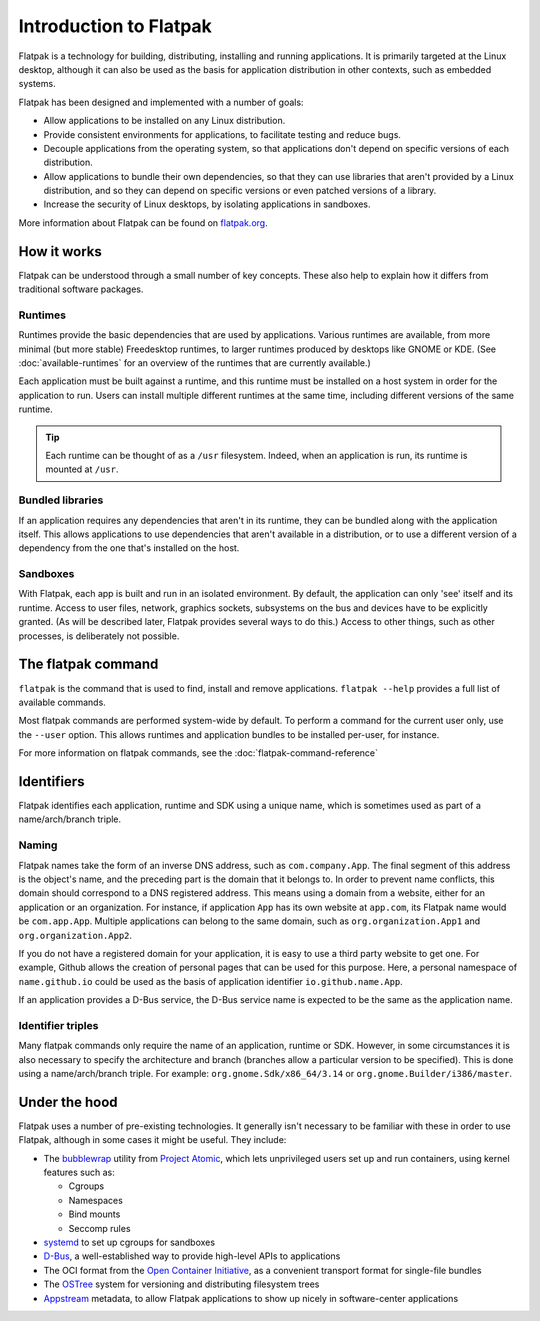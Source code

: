 Introduction to Flatpak
=======================

Flatpak is a technology for building, distributing, installing and running applications. It is primarily targeted at the Linux desktop, although it can also be used as the basis for application distribution in other contexts, such as embedded systems.

Flatpak has been designed and implemented with a number of goals:

* Allow applications to be installed on any Linux distribution.
* Provide consistent environments for applications, to facilitate testing and reduce bugs.
* Decouple applications from the operating system, so that applications don't depend on specific versions of each distribution.
* Allow applications to bundle their own dependencies, so that they can use libraries that aren't provided by a Linux distribution, and so they can depend on specific versions or even patched versions of a library.
* Increase the security of Linux desktops, by isolating applications in sandboxes.

More information about Flatpak can be found on `flatpak.org <http://flatpak.org/>`_.

How it works
------------

Flatpak can be understood through a small number of key concepts. These also help to explain how it differs from traditional software packages.

.. image:: ../images/diagram.svg

Runtimes
^^^^^^^^

Runtimes provide the basic dependencies that are used by applications. Various runtimes are available, from more minimal (but more stable) Freedesktop runtimes, to larger runtimes produced by desktops like GNOME or KDE. (See :doc:`available-runtimes` for an overview of the runtimes that are currently available.)

Each application must be built against a runtime, and this runtime must be installed on a host system in order for the application to run. Users can install multiple different runtimes at the same time, including different versions of the same runtime.

.. tip::
  Each runtime can be thought of as a ``/usr`` filesystem. Indeed, when an application is run, its runtime is mounted at ``/usr``.

Bundled libraries
^^^^^^^^^^^^^^^^^

If an application requires any dependencies that aren't in its runtime, they can be bundled along with the application itself. This allows applications to use dependencies that aren't available in a distribution, or to use a different version of a dependency from the one that's installed on the host.

Sandboxes
^^^^^^^^^

With Flatpak, each app is built and run in an isolated environment. By default, the application can only 'see' itself and its runtime. Access to user files, network, graphics sockets, subsystems on the bus and devices have to be explicitly granted. (As will be described later, Flatpak provides several ways to do this.) Access to other things, such as other processes, is deliberately not possible.

The flatpak command
--------------------

``flatpak`` is the command that is used to find, install and remove applications. ``flatpak --help`` provides a full list of available commands.

Most flatpak commands are performed system-wide by default. To perform a command for the current user only, use the ``--user`` option. This allows runtimes and application bundles to be installed per-user, for instance.

For more information on flatpak commands, see the :doc:`flatpak-command-reference`

Identifiers
-----------

Flatpak identifies each application, runtime and SDK using a unique name, which is sometimes used as part of a name/arch/branch triple.

Naming
^^^^^^

Flatpak names take the form of an inverse DNS address, such as ``com.company.App``. The final segment of this address is the object's name, and the preceding part is the domain that it belongs to. In order to prevent name conflicts, this domain should correspond to a DNS registered address. This means using a domain from a website, either for an application or an organization. For instance, if application ``App`` has its own website at ``app.com``, its Flatpak name would be ``com.app.App``. Multiple applications can belong to the same domain, such as ``org.organization.App1`` and ``org.organization.App2``.

If you do not have a registered domain for your application, it is easy to use a third party website to get one. For example, Github allows the creation of personal pages that can be used for this purpose. Here, a personal namespace of ``name.github.io`` could be used as the basis of application identifier ``io.github.name.App``.

If an application provides a D-Bus service, the D-Bus service name is expected to be the same as the application name.

Identifier triples
^^^^^^^^^^^^^^^^^^

Many flatpak commands only require the name of an application, runtime or SDK. However, in some circumstances it is also necessary to specify the architecture and branch (branches allow a particular version to be specified). This is done using a name/arch/branch triple. For example: ``org.gnome.Sdk/x86_64/3.14`` or ``org.gnome.Builder/i386/master``.

Under the hood
--------------

Flatpak uses a number of pre-existing technologies. It generally isn't necessary to be familiar with these in order to use Flatpak, although in some cases it might be useful. They include:

* The `bubblewrap <https://github.com/projectatomic/bubblewrap>`_ utility from `Project Atomic <http://www.projectatomic.io/>`_, which lets unprivileged users set up and run containers, using kernel features such as:

  * Cgroups
  * Namespaces
  * Bind mounts
  * Seccomp rules

* `systemd <https://www.freedesktop.org/wiki/Software/systemd/>`_ to set up cgroups for sandboxes
* `D-Bus <https://www.freedesktop.org/wiki/Software/dbus/>`_, a well-established way to provide high-level APIs to applications
* The OCI format from the `Open Container Initiative <https://www.opencontainers.org/>`_, as a convenient transport format for single-file bundles
* The `OSTree <https://ostree.readthedocs.io/en/latest/>`_ system for versioning and distributing filesystem trees
* `Appstream <https://www.freedesktop.org/software/appstream/docs/>`_ metadata, to allow Flatpak applications to show up nicely in software-center applications

